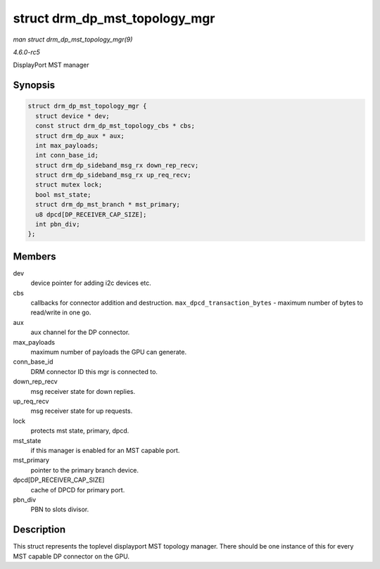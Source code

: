 .. -*- coding: utf-8; mode: rst -*-

.. _API-struct-drm-dp-mst-topology-mgr:

==============================
struct drm_dp_mst_topology_mgr
==============================

*man struct drm_dp_mst_topology_mgr(9)*

*4.6.0-rc5*

DisplayPort MST manager


Synopsis
========

.. code-block:: c

    struct drm_dp_mst_topology_mgr {
      struct device * dev;
      const struct drm_dp_mst_topology_cbs * cbs;
      struct drm_dp_aux * aux;
      int max_payloads;
      int conn_base_id;
      struct drm_dp_sideband_msg_rx down_rep_recv;
      struct drm_dp_sideband_msg_rx up_req_recv;
      struct mutex lock;
      bool mst_state;
      struct drm_dp_mst_branch * mst_primary;
      u8 dpcd[DP_RECEIVER_CAP_SIZE];
      int pbn_div;
    };


Members
=======

dev
    device pointer for adding i2c devices etc.

cbs
    callbacks for connector addition and destruction.
    ``max_dpcd_transaction_bytes`` - maximum number of bytes to
    read/write in one go.

aux
    aux channel for the DP connector.

max_payloads
    maximum number of payloads the GPU can generate.

conn_base_id
    DRM connector ID this mgr is connected to.

down_rep_recv
    msg receiver state for down replies.

up_req_recv
    msg receiver state for up requests.

lock
    protects mst state, primary, dpcd.

mst_state
    if this manager is enabled for an MST capable port.

mst_primary
    pointer to the primary branch device.

dpcd[DP_RECEIVER_CAP_SIZE]
    cache of DPCD for primary port.

pbn_div
    PBN to slots divisor.


Description
===========

This struct represents the toplevel displayport MST topology manager.
There should be one instance of this for every MST capable DP connector
on the GPU.


.. ------------------------------------------------------------------------------
.. This file was automatically converted from DocBook-XML with the dbxml
.. library (https://github.com/return42/sphkerneldoc). The origin XML comes
.. from the linux kernel, refer to:
..
.. * https://github.com/torvalds/linux/tree/master/Documentation/DocBook
.. ------------------------------------------------------------------------------
